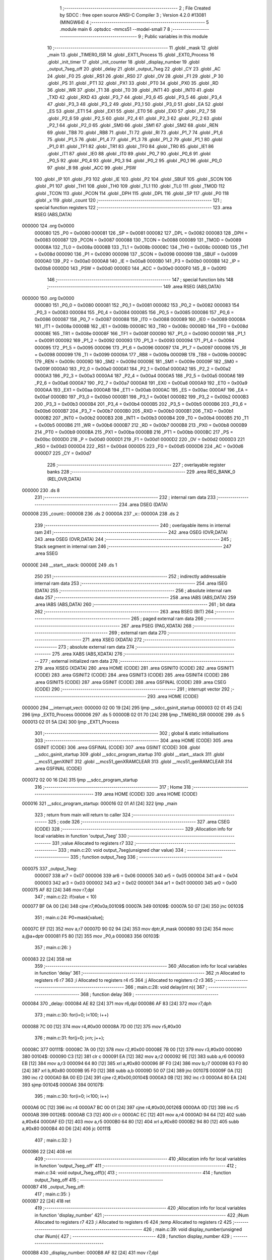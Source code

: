                                       1 ;--------------------------------------------------------
                                      2 ; File Created by SDCC : free open source ANSI-C Compiler
                                      3 ; Version 4.2.0 #13081 (MINGW64)
                                      4 ;--------------------------------------------------------
                                      5 	.module main
                                      6 	.optsdcc -mmcs51 --model-small
                                      7 	
                                      8 ;--------------------------------------------------------
                                      9 ; Public variables in this module
                                     10 ;--------------------------------------------------------
                                     11 	.globl _mask
                                     12 	.globl _main
                                     13 	.globl _TIMER0_ISR
                                     14 	.globl _EXT1_Process
                                     15 	.globl _EXT0_Process
                                     16 	.globl _init_timer
                                     17 	.globl _init_counter
                                     18 	.globl _display_number
                                     19 	.globl _output_7seg_off
                                     20 	.globl _delay
                                     21 	.globl _output_7seg
                                     22 	.globl _CY
                                     23 	.globl _AC
                                     24 	.globl _F0
                                     25 	.globl _RS1
                                     26 	.globl _RS0
                                     27 	.globl _OV
                                     28 	.globl _F1
                                     29 	.globl _P
                                     30 	.globl _PS
                                     31 	.globl _PT1
                                     32 	.globl _PX1
                                     33 	.globl _PT0
                                     34 	.globl _PX0
                                     35 	.globl _RD
                                     36 	.globl _WR
                                     37 	.globl _T1
                                     38 	.globl _T0
                                     39 	.globl _INT1
                                     40 	.globl _INT0
                                     41 	.globl _TXD
                                     42 	.globl _RXD
                                     43 	.globl _P3_7
                                     44 	.globl _P3_6
                                     45 	.globl _P3_5
                                     46 	.globl _P3_4
                                     47 	.globl _P3_3
                                     48 	.globl _P3_2
                                     49 	.globl _P3_1
                                     50 	.globl _P3_0
                                     51 	.globl _EA
                                     52 	.globl _ES
                                     53 	.globl _ET1
                                     54 	.globl _EX1
                                     55 	.globl _ET0
                                     56 	.globl _EX0
                                     57 	.globl _P2_7
                                     58 	.globl _P2_6
                                     59 	.globl _P2_5
                                     60 	.globl _P2_4
                                     61 	.globl _P2_3
                                     62 	.globl _P2_2
                                     63 	.globl _P2_1
                                     64 	.globl _P2_0
                                     65 	.globl _SM0
                                     66 	.globl _SM1
                                     67 	.globl _SM2
                                     68 	.globl _REN
                                     69 	.globl _TB8
                                     70 	.globl _RB8
                                     71 	.globl _TI
                                     72 	.globl _RI
                                     73 	.globl _P1_7
                                     74 	.globl _P1_6
                                     75 	.globl _P1_5
                                     76 	.globl _P1_4
                                     77 	.globl _P1_3
                                     78 	.globl _P1_2
                                     79 	.globl _P1_1
                                     80 	.globl _P1_0
                                     81 	.globl _TF1
                                     82 	.globl _TR1
                                     83 	.globl _TF0
                                     84 	.globl _TR0
                                     85 	.globl _IE1
                                     86 	.globl _IT1
                                     87 	.globl _IE0
                                     88 	.globl _IT0
                                     89 	.globl _P0_7
                                     90 	.globl _P0_6
                                     91 	.globl _P0_5
                                     92 	.globl _P0_4
                                     93 	.globl _P0_3
                                     94 	.globl _P0_2
                                     95 	.globl _P0_1
                                     96 	.globl _P0_0
                                     97 	.globl _B
                                     98 	.globl _ACC
                                     99 	.globl _PSW
                                    100 	.globl _IP
                                    101 	.globl _P3
                                    102 	.globl _IE
                                    103 	.globl _P2
                                    104 	.globl _SBUF
                                    105 	.globl _SCON
                                    106 	.globl _P1
                                    107 	.globl _TH1
                                    108 	.globl _TH0
                                    109 	.globl _TL1
                                    110 	.globl _TL0
                                    111 	.globl _TMOD
                                    112 	.globl _TCON
                                    113 	.globl _PCON
                                    114 	.globl _DPH
                                    115 	.globl _DPL
                                    116 	.globl _SP
                                    117 	.globl _P0
                                    118 	.globl _x
                                    119 	.globl _count
                                    120 ;--------------------------------------------------------
                                    121 ; special function registers
                                    122 ;--------------------------------------------------------
                                    123 	.area RSEG    (ABS,DATA)
      000000                        124 	.org 0x0000
                           000080   125 _P0	=	0x0080
                           000081   126 _SP	=	0x0081
                           000082   127 _DPL	=	0x0082
                           000083   128 _DPH	=	0x0083
                           000087   129 _PCON	=	0x0087
                           000088   130 _TCON	=	0x0088
                           000089   131 _TMOD	=	0x0089
                           00008A   132 _TL0	=	0x008a
                           00008B   133 _TL1	=	0x008b
                           00008C   134 _TH0	=	0x008c
                           00008D   135 _TH1	=	0x008d
                           000090   136 _P1	=	0x0090
                           000098   137 _SCON	=	0x0098
                           000099   138 _SBUF	=	0x0099
                           0000A0   139 _P2	=	0x00a0
                           0000A8   140 _IE	=	0x00a8
                           0000B0   141 _P3	=	0x00b0
                           0000B8   142 _IP	=	0x00b8
                           0000D0   143 _PSW	=	0x00d0
                           0000E0   144 _ACC	=	0x00e0
                           0000F0   145 _B	=	0x00f0
                                    146 ;--------------------------------------------------------
                                    147 ; special function bits
                                    148 ;--------------------------------------------------------
                                    149 	.area RSEG    (ABS,DATA)
      000000                        150 	.org 0x0000
                           000080   151 _P0_0	=	0x0080
                           000081   152 _P0_1	=	0x0081
                           000082   153 _P0_2	=	0x0082
                           000083   154 _P0_3	=	0x0083
                           000084   155 _P0_4	=	0x0084
                           000085   156 _P0_5	=	0x0085
                           000086   157 _P0_6	=	0x0086
                           000087   158 _P0_7	=	0x0087
                           000088   159 _IT0	=	0x0088
                           000089   160 _IE0	=	0x0089
                           00008A   161 _IT1	=	0x008a
                           00008B   162 _IE1	=	0x008b
                           00008C   163 _TR0	=	0x008c
                           00008D   164 _TF0	=	0x008d
                           00008E   165 _TR1	=	0x008e
                           00008F   166 _TF1	=	0x008f
                           000090   167 _P1_0	=	0x0090
                           000091   168 _P1_1	=	0x0091
                           000092   169 _P1_2	=	0x0092
                           000093   170 _P1_3	=	0x0093
                           000094   171 _P1_4	=	0x0094
                           000095   172 _P1_5	=	0x0095
                           000096   173 _P1_6	=	0x0096
                           000097   174 _P1_7	=	0x0097
                           000098   175 _RI	=	0x0098
                           000099   176 _TI	=	0x0099
                           00009A   177 _RB8	=	0x009a
                           00009B   178 _TB8	=	0x009b
                           00009C   179 _REN	=	0x009c
                           00009D   180 _SM2	=	0x009d
                           00009E   181 _SM1	=	0x009e
                           00009F   182 _SM0	=	0x009f
                           0000A0   183 _P2_0	=	0x00a0
                           0000A1   184 _P2_1	=	0x00a1
                           0000A2   185 _P2_2	=	0x00a2
                           0000A3   186 _P2_3	=	0x00a3
                           0000A4   187 _P2_4	=	0x00a4
                           0000A5   188 _P2_5	=	0x00a5
                           0000A6   189 _P2_6	=	0x00a6
                           0000A7   190 _P2_7	=	0x00a7
                           0000A8   191 _EX0	=	0x00a8
                           0000A9   192 _ET0	=	0x00a9
                           0000AA   193 _EX1	=	0x00aa
                           0000AB   194 _ET1	=	0x00ab
                           0000AC   195 _ES	=	0x00ac
                           0000AF   196 _EA	=	0x00af
                           0000B0   197 _P3_0	=	0x00b0
                           0000B1   198 _P3_1	=	0x00b1
                           0000B2   199 _P3_2	=	0x00b2
                           0000B3   200 _P3_3	=	0x00b3
                           0000B4   201 _P3_4	=	0x00b4
                           0000B5   202 _P3_5	=	0x00b5
                           0000B6   203 _P3_6	=	0x00b6
                           0000B7   204 _P3_7	=	0x00b7
                           0000B0   205 _RXD	=	0x00b0
                           0000B1   206 _TXD	=	0x00b1
                           0000B2   207 _INT0	=	0x00b2
                           0000B3   208 _INT1	=	0x00b3
                           0000B4   209 _T0	=	0x00b4
                           0000B5   210 _T1	=	0x00b5
                           0000B6   211 _WR	=	0x00b6
                           0000B7   212 _RD	=	0x00b7
                           0000B8   213 _PX0	=	0x00b8
                           0000B9   214 _PT0	=	0x00b9
                           0000BA   215 _PX1	=	0x00ba
                           0000BB   216 _PT1	=	0x00bb
                           0000BC   217 _PS	=	0x00bc
                           0000D0   218 _P	=	0x00d0
                           0000D1   219 _F1	=	0x00d1
                           0000D2   220 _OV	=	0x00d2
                           0000D3   221 _RS0	=	0x00d3
                           0000D4   222 _RS1	=	0x00d4
                           0000D5   223 _F0	=	0x00d5
                           0000D6   224 _AC	=	0x00d6
                           0000D7   225 _CY	=	0x00d7
                                    226 ;--------------------------------------------------------
                                    227 ; overlayable register banks
                                    228 ;--------------------------------------------------------
                                    229 	.area REG_BANK_0	(REL,OVR,DATA)
      000000                        230 	.ds 8
                                    231 ;--------------------------------------------------------
                                    232 ; internal ram data
                                    233 ;--------------------------------------------------------
                                    234 	.area DSEG    (DATA)
      000008                        235 _count::
      000008                        236 	.ds 2
      00000A                        237 _x::
      00000A                        238 	.ds 2
                                    239 ;--------------------------------------------------------
                                    240 ; overlayable items in internal ram
                                    241 ;--------------------------------------------------------
                                    242 	.area	OSEG    (OVR,DATA)
                                    243 	.area	OSEG    (OVR,DATA)
                                    244 ;--------------------------------------------------------
                                    245 ; Stack segment in internal ram
                                    246 ;--------------------------------------------------------
                                    247 	.area	SSEG
      00000E                        248 __start__stack:
      00000E                        249 	.ds	1
                                    250 
                                    251 ;--------------------------------------------------------
                                    252 ; indirectly addressable internal ram data
                                    253 ;--------------------------------------------------------
                                    254 	.area ISEG    (DATA)
                                    255 ;--------------------------------------------------------
                                    256 ; absolute internal ram data
                                    257 ;--------------------------------------------------------
                                    258 	.area IABS    (ABS,DATA)
                                    259 	.area IABS    (ABS,DATA)
                                    260 ;--------------------------------------------------------
                                    261 ; bit data
                                    262 ;--------------------------------------------------------
                                    263 	.area BSEG    (BIT)
                                    264 ;--------------------------------------------------------
                                    265 ; paged external ram data
                                    266 ;--------------------------------------------------------
                                    267 	.area PSEG    (PAG,XDATA)
                                    268 ;--------------------------------------------------------
                                    269 ; external ram data
                                    270 ;--------------------------------------------------------
                                    271 	.area XSEG    (XDATA)
                                    272 ;--------------------------------------------------------
                                    273 ; absolute external ram data
                                    274 ;--------------------------------------------------------
                                    275 	.area XABS    (ABS,XDATA)
                                    276 ;--------------------------------------------------------
                                    277 ; external initialized ram data
                                    278 ;--------------------------------------------------------
                                    279 	.area XISEG   (XDATA)
                                    280 	.area HOME    (CODE)
                                    281 	.area GSINIT0 (CODE)
                                    282 	.area GSINIT1 (CODE)
                                    283 	.area GSINIT2 (CODE)
                                    284 	.area GSINIT3 (CODE)
                                    285 	.area GSINIT4 (CODE)
                                    286 	.area GSINIT5 (CODE)
                                    287 	.area GSINIT  (CODE)
                                    288 	.area GSFINAL (CODE)
                                    289 	.area CSEG    (CODE)
                                    290 ;--------------------------------------------------------
                                    291 ; interrupt vector
                                    292 ;--------------------------------------------------------
                                    293 	.area HOME    (CODE)
      000000                        294 __interrupt_vect:
      000000 02 00 19         [24]  295 	ljmp	__sdcc_gsinit_startup
      000003 02 01 45         [24]  296 	ljmp	_EXT0_Process
      000006                        297 	.ds	5
      00000B 02 01 70         [24]  298 	ljmp	_TIMER0_ISR
      00000E                        299 	.ds	5
      000013 02 01 5A         [24]  300 	ljmp	_EXT1_Process
                                    301 ;--------------------------------------------------------
                                    302 ; global & static initialisations
                                    303 ;--------------------------------------------------------
                                    304 	.area HOME    (CODE)
                                    305 	.area GSINIT  (CODE)
                                    306 	.area GSFINAL (CODE)
                                    307 	.area GSINIT  (CODE)
                                    308 	.globl __sdcc_gsinit_startup
                                    309 	.globl __sdcc_program_startup
                                    310 	.globl __start__stack
                                    311 	.globl __mcs51_genXINIT
                                    312 	.globl __mcs51_genXRAMCLEAR
                                    313 	.globl __mcs51_genRAMCLEAR
                                    314 	.area GSFINAL (CODE)
      000072 02 00 16         [24]  315 	ljmp	__sdcc_program_startup
                                    316 ;--------------------------------------------------------
                                    317 ; Home
                                    318 ;--------------------------------------------------------
                                    319 	.area HOME    (CODE)
                                    320 	.area HOME    (CODE)
      000016                        321 __sdcc_program_startup:
      000016 02 01 A1         [24]  322 	ljmp	_main
                                    323 ;	return from main will return to caller
                                    324 ;--------------------------------------------------------
                                    325 ; code
                                    326 ;--------------------------------------------------------
                                    327 	.area CSEG    (CODE)
                                    328 ;------------------------------------------------------------
                                    329 ;Allocation info for local variables in function 'output_7seg'
                                    330 ;------------------------------------------------------------
                                    331 ;value                     Allocated to registers r7 
                                    332 ;------------------------------------------------------------
                                    333 ;	main.c:20: void output_7seg(unsigned char value)
                                    334 ;	-----------------------------------------
                                    335 ;	 function output_7seg
                                    336 ;	-----------------------------------------
      000075                        337 _output_7seg:
                           000007   338 	ar7 = 0x07
                           000006   339 	ar6 = 0x06
                           000005   340 	ar5 = 0x05
                           000004   341 	ar4 = 0x04
                           000003   342 	ar3 = 0x03
                           000002   343 	ar2 = 0x02
                           000001   344 	ar1 = 0x01
                           000000   345 	ar0 = 0x00
      000075 AF 82            [24]  346 	mov	r7,dpl
                                    347 ;	main.c:22: if(value < 10)
      000077 BF 0A 00         [24]  348 	cjne	r7,#0x0a,00109$
      00007A                        349 00109$:
      00007A 50 07            [24]  350 	jnc	00103$
                                    351 ;	main.c:24: P0=mask[value];
      00007C EF               [12]  352 	mov	a,r7
      00007D 90 02 94         [24]  353 	mov	dptr,#_mask
      000080 93               [24]  354 	movc	a,@a+dptr
      000081 F5 80            [12]  355 	mov	_P0,a
      000083                        356 00103$:
                                    357 ;	main.c:26: }
      000083 22               [24]  358 	ret
                                    359 ;------------------------------------------------------------
                                    360 ;Allocation info for local variables in function 'delay'
                                    361 ;------------------------------------------------------------
                                    362 ;n                         Allocated to registers r6 r7 
                                    363 ;i                         Allocated to registers r4 r5 
                                    364 ;j                         Allocated to registers r2 r3 
                                    365 ;------------------------------------------------------------
                                    366 ;	main.c:28: void delay(int n){
                                    367 ;	-----------------------------------------
                                    368 ;	 function delay
                                    369 ;	-----------------------------------------
      000084                        370 _delay:
      000084 AE 82            [24]  371 	mov	r6,dpl
      000086 AF 83            [24]  372 	mov	r7,dph
                                    373 ;	main.c:30: for(i=0; i<100; i++)
      000088 7C 00            [12]  374 	mov	r4,#0x00
      00008A 7D 00            [12]  375 	mov	r5,#0x00
                                    376 ;	main.c:31: for(j=0; j<n; j++);
      00008C                        377 00111$:
      00008C 7A 00            [12]  378 	mov	r2,#0x00
      00008E 7B 00            [12]  379 	mov	r3,#0x00
      000090                        380 00104$:
      000090 C3               [12]  381 	clr	c
      000091 EA               [12]  382 	mov	a,r2
      000092 9E               [12]  383 	subb	a,r6
      000093 EB               [12]  384 	mov	a,r3
      000094 64 80            [12]  385 	xrl	a,#0x80
      000096 8F F0            [24]  386 	mov	b,r7
      000098 63 F0 80         [24]  387 	xrl	b,#0x80
      00009B 95 F0            [12]  388 	subb	a,b
      00009D 50 07            [24]  389 	jnc	00107$
      00009F 0A               [12]  390 	inc	r2
      0000A0 BA 00 ED         [24]  391 	cjne	r2,#0x00,00104$
      0000A3 0B               [12]  392 	inc	r3
      0000A4 80 EA            [24]  393 	sjmp	00104$
      0000A6                        394 00107$:
                                    395 ;	main.c:30: for(i=0; i<100; i++)
      0000A6 0C               [12]  396 	inc	r4
      0000A7 BC 00 01         [24]  397 	cjne	r4,#0x00,00126$
      0000AA 0D               [12]  398 	inc	r5
      0000AB                        399 00126$:
      0000AB C3               [12]  400 	clr	c
      0000AC EC               [12]  401 	mov	a,r4
      0000AD 94 64            [12]  402 	subb	a,#0x64
      0000AF ED               [12]  403 	mov	a,r5
      0000B0 64 80            [12]  404 	xrl	a,#0x80
      0000B2 94 80            [12]  405 	subb	a,#0x80
      0000B4 40 D6            [24]  406 	jc	00111$
                                    407 ;	main.c:32: }
      0000B6 22               [24]  408 	ret
                                    409 ;------------------------------------------------------------
                                    410 ;Allocation info for local variables in function 'output_7seg_off'
                                    411 ;------------------------------------------------------------
                                    412 ;	main.c:34: void output_7seg_off(){
                                    413 ;	-----------------------------------------
                                    414 ;	 function output_7seg_off
                                    415 ;	-----------------------------------------
      0000B7                        416 _output_7seg_off:
                                    417 ;	main.c:35: }
      0000B7 22               [24]  418 	ret
                                    419 ;------------------------------------------------------------
                                    420 ;Allocation info for local variables in function 'display_number'
                                    421 ;------------------------------------------------------------
                                    422 ;iNum                      Allocated to registers r7 
                                    423 ;i                         Allocated to registers r6 
                                    424 ;temp                      Allocated to registers r2 
                                    425 ;------------------------------------------------------------
                                    426 ;	main.c:39: void display_number(unsigned char iNum){
                                    427 ;	-----------------------------------------
                                    428 ;	 function display_number
                                    429 ;	-----------------------------------------
      0000B8                        430 _display_number:
      0000B8 AF 82            [24]  431 	mov	r7,dpl
                                    432 ;	main.c:42: for(i=0; i<3; i++){
      0000BA 7E 00            [12]  433 	mov	r6,#0x00
      0000BC                        434 00102$:
                                    435 ;	main.c:43: temp = iNum % 10;
      0000BC 8F 04            [24]  436 	mov	ar4,r7
      0000BE 7D 00            [12]  437 	mov	r5,#0x00
      0000C0 75 0C 0A         [24]  438 	mov	__modsint_PARM_2,#0x0a
                                    439 ;	1-genFromRTrack replaced	mov	(__modsint_PARM_2 + 1),#0x00
      0000C3 8D 0D            [24]  440 	mov	(__modsint_PARM_2 + 1),r5
      0000C5 8C 82            [24]  441 	mov	dpl,r4
      0000C7 8D 83            [24]  442 	mov	dph,r5
      0000C9 C0 06            [24]  443 	push	ar6
      0000CB C0 05            [24]  444 	push	ar5
      0000CD C0 04            [24]  445 	push	ar4
      0000CF 12 02 22         [24]  446 	lcall	__modsint
      0000D2 AA 82            [24]  447 	mov	r2,dpl
      0000D4 D0 04            [24]  448 	pop	ar4
      0000D6 D0 05            [24]  449 	pop	ar5
                                    450 ;	main.c:44: iNum = iNum / 10;
      0000D8 75 0C 0A         [24]  451 	mov	__divsint_PARM_2,#0x0a
      0000DB 75 0D 00         [24]  452 	mov	(__divsint_PARM_2 + 1),#0x00
      0000DE 8C 82            [24]  453 	mov	dpl,r4
      0000E0 8D 83            [24]  454 	mov	dph,r5
      0000E2 C0 02            [24]  455 	push	ar2
      0000E4 12 02 58         [24]  456 	lcall	__divsint
      0000E7 AC 82            [24]  457 	mov	r4,dpl
      0000E9 D0 02            [24]  458 	pop	ar2
      0000EB D0 06            [24]  459 	pop	ar6
      0000ED 8C 07            [24]  460 	mov	ar7,r4
                                    461 ;	main.c:45: LED7SEG_ADDR0 = i & 0x01;
      0000EF EE               [12]  462 	mov	a,r6
      0000F0 54 01            [12]  463 	anl	a,#0x01
                                    464 ;	assignBit
      0000F2 24 FF            [12]  465 	add	a,#0xff
      0000F4 92 A2            [24]  466 	mov	_P2_2,c
                                    467 ;	main.c:46: LED7SEG_ADDR1 = i & 0x02;
      0000F6 EE               [12]  468 	mov	a,r6
      0000F7 03               [12]  469 	rr	a
      0000F8 54 01            [12]  470 	anl	a,#0x01
                                    471 ;	assignBit
      0000FA 24 FF            [12]  472 	add	a,#0xff
      0000FC 92 A3            [24]  473 	mov	_P2_3,c
                                    474 ;	main.c:47: LED7SEG_ADDR2 = i & 0x04;
      0000FE EE               [12]  475 	mov	a,r6
      0000FF 03               [12]  476 	rr	a
      000100 03               [12]  477 	rr	a
      000101 54 01            [12]  478 	anl	a,#0x01
                                    479 ;	assignBit
      000103 24 FF            [12]  480 	add	a,#0xff
      000105 92 A4            [24]  481 	mov	_P2_4,c
                                    482 ;	main.c:48: output_7seg(temp);
      000107 8A 82            [24]  483 	mov	dpl,r2
      000109 C0 07            [24]  484 	push	ar7
      00010B C0 06            [24]  485 	push	ar6
      00010D 12 00 75         [24]  486 	lcall	_output_7seg
                                    487 ;	main.c:49: delay(1);
      000110 90 00 01         [24]  488 	mov	dptr,#0x0001
      000113 12 00 84         [24]  489 	lcall	_delay
      000116 D0 06            [24]  490 	pop	ar6
      000118 D0 07            [24]  491 	pop	ar7
                                    492 ;	main.c:42: for(i=0; i<3; i++){
      00011A 0E               [12]  493 	inc	r6
      00011B BE 03 00         [24]  494 	cjne	r6,#0x03,00111$
      00011E                        495 00111$:
      00011E 40 9C            [24]  496 	jc	00102$
                                    497 ;	main.c:52: }
      000120 22               [24]  498 	ret
                                    499 ;------------------------------------------------------------
                                    500 ;Allocation info for local variables in function 'init_counter'
                                    501 ;------------------------------------------------------------
                                    502 ;	main.c:56: void init_counter(){
                                    503 ;	-----------------------------------------
                                    504 ;	 function init_counter
                                    505 ;	-----------------------------------------
      000121                        506 _init_counter:
                                    507 ;	main.c:57: P3_2 = 1; //3_2 input for interrupt 0
                                    508 ;	assignBit
      000121 D2 B2            [12]  509 	setb	_P3_2
                                    510 ;	main.c:58: EX0 = 1; //Cho phep ngat ngoai 0
                                    511 ;	assignBit
      000123 D2 A8            [12]  512 	setb	_EX0
                                    513 ;	main.c:59: IT0 = 1; //Ngat theo suon
                                    514 ;	assignBit
      000125 D2 88            [12]  515 	setb	_IT0
                                    516 ;	main.c:60: EA = 1; //Global interrupt
                                    517 ;	assignBit
      000127 D2 AF            [12]  518 	setb	_EA
                                    519 ;	main.c:61: EX1 = 1;
                                    520 ;	assignBit
      000129 D2 AA            [12]  521 	setb	_EX1
                                    522 ;	main.c:62: IT1 = 1;
                                    523 ;	assignBit
      00012B D2 8A            [12]  524 	setb	_IT1
                                    525 ;	main.c:63: }
      00012D 22               [24]  526 	ret
                                    527 ;------------------------------------------------------------
                                    528 ;Allocation info for local variables in function 'init_timer'
                                    529 ;------------------------------------------------------------
                                    530 ;	main.c:65: void init_timer(){
                                    531 ;	-----------------------------------------
                                    532 ;	 function init_timer
                                    533 ;	-----------------------------------------
      00012E                        534 _init_timer:
                                    535 ;	main.c:66: count = 0;
      00012E E4               [12]  536 	clr	a
      00012F F5 08            [12]  537 	mov	_count,a
      000131 F5 09            [12]  538 	mov	(_count + 1),a
                                    539 ;	main.c:67: LED7SEG_DATA = 0x00;
                                    540 ;	1-genFromRTrack replaced	mov	_P0,#0x00
      000133 F5 80            [12]  541 	mov	_P0,a
                                    542 ;	main.c:71: TMOD = 0x01;    //timer 0 mode 1
      000135 75 89 01         [24]  543 	mov	_TMOD,#0x01
                                    544 ;	main.c:72: TH0 = TH0_50ms;
      000138 75 8C 4C         [24]  545 	mov	_TH0,#0x4c
                                    546 ;	main.c:73: TL0 = TL0_50ms;
                                    547 ;	1-genFromRTrack replaced	mov	_TL0,#0x00
      00013B F5 8A            [12]  548 	mov	_TL0,a
                                    549 ;	main.c:77: IE  = 0b10000010;
      00013D 75 A8 82         [24]  550 	mov	_IE,#0x82
                                    551 ;	main.c:78: TF0 = 0;
                                    552 ;	assignBit
      000140 C2 8D            [12]  553 	clr	_TF0
                                    554 ;	main.c:79: TR0 = 1;
                                    555 ;	assignBit
      000142 D2 8C            [12]  556 	setb	_TR0
                                    557 ;	main.c:80: }
      000144 22               [24]  558 	ret
                                    559 ;------------------------------------------------------------
                                    560 ;Allocation info for local variables in function 'EXT0_Process'
                                    561 ;------------------------------------------------------------
                                    562 ;	main.c:83: void EXT0_Process() __interrupt IE0_VECTOR
                                    563 ;	-----------------------------------------
                                    564 ;	 function EXT0_Process
                                    565 ;	-----------------------------------------
      000145                        566 _EXT0_Process:
      000145 C0 E0            [24]  567 	push	acc
      000147 C0 D0            [24]  568 	push	psw
                                    569 ;	main.c:85: EA=0; //Cam ngat
                                    570 ;	assignBit
      000149 C2 AF            [12]  571 	clr	_EA
                                    572 ;	main.c:86: count++;
      00014B 05 08            [12]  573 	inc	_count
      00014D E4               [12]  574 	clr	a
      00014E B5 08 02         [24]  575 	cjne	a,_count,00103$
      000151 05 09            [12]  576 	inc	(_count + 1)
      000153                        577 00103$:
                                    578 ;	main.c:87: EA=1; //Cho phep ngat
                                    579 ;	assignBit
      000153 D2 AF            [12]  580 	setb	_EA
                                    581 ;	main.c:88: }
      000155 D0 D0            [24]  582 	pop	psw
      000157 D0 E0            [24]  583 	pop	acc
      000159 32               [24]  584 	reti
                                    585 ;	eliminated unneeded mov psw,# (no regs used in bank)
                                    586 ;	eliminated unneeded push/pop dpl
                                    587 ;	eliminated unneeded push/pop dph
                                    588 ;	eliminated unneeded push/pop b
                                    589 ;------------------------------------------------------------
                                    590 ;Allocation info for local variables in function 'EXT1_Process'
                                    591 ;------------------------------------------------------------
                                    592 ;	main.c:90: void EXT1_Process() __interrupt IE1_VECTOR
                                    593 ;	-----------------------------------------
                                    594 ;	 function EXT1_Process
                                    595 ;	-----------------------------------------
      00015A                        596 _EXT1_Process:
      00015A C0 E0            [24]  597 	push	acc
      00015C C0 D0            [24]  598 	push	psw
                                    599 ;	main.c:92: EA=0; //Cam ngat
                                    600 ;	assignBit
      00015E C2 AF            [12]  601 	clr	_EA
                                    602 ;	main.c:93: count--;
      000160 15 08            [12]  603 	dec	_count
      000162 74 FF            [12]  604 	mov	a,#0xff
      000164 B5 08 02         [24]  605 	cjne	a,_count,00103$
      000167 15 09            [12]  606 	dec	(_count + 1)
      000169                        607 00103$:
                                    608 ;	main.c:94: EA=1; //Cho phep ngat
                                    609 ;	assignBit
      000169 D2 AF            [12]  610 	setb	_EA
                                    611 ;	main.c:95: }
      00016B D0 D0            [24]  612 	pop	psw
      00016D D0 E0            [24]  613 	pop	acc
      00016F 32               [24]  614 	reti
                                    615 ;	eliminated unneeded mov psw,# (no regs used in bank)
                                    616 ;	eliminated unneeded push/pop dpl
                                    617 ;	eliminated unneeded push/pop dph
                                    618 ;	eliminated unneeded push/pop b
                                    619 ;------------------------------------------------------------
                                    620 ;Allocation info for local variables in function 'TIMER0_ISR'
                                    621 ;------------------------------------------------------------
                                    622 ;	main.c:98: void TIMER0_ISR() __interrupt TF0_VECTOR
                                    623 ;	-----------------------------------------
                                    624 ;	 function TIMER0_ISR
                                    625 ;	-----------------------------------------
      000170                        626 _TIMER0_ISR:
      000170 C0 E0            [24]  627 	push	acc
      000172 C0 D0            [24]  628 	push	psw
                                    629 ;	main.c:100: TH0 = TH0_50ms;
      000174 75 8C 4C         [24]  630 	mov	_TH0,#0x4c
                                    631 ;	main.c:101: TL0 = TL0_50ms;
      000177 75 8A 00         [24]  632 	mov	_TL0,#0x00
                                    633 ;	main.c:102: x++;
      00017A 05 0A            [12]  634 	inc	_x
      00017C E4               [12]  635 	clr	a
      00017D B5 0A 02         [24]  636 	cjne	a,_x,00109$
      000180 05 0B            [12]  637 	inc	(_x + 1)
      000182                        638 00109$:
                                    639 ;	main.c:103: if(x==20){
      000182 74 14            [12]  640 	mov	a,#0x14
      000184 B5 0A 06         [24]  641 	cjne	a,_x,00110$
      000187 E4               [12]  642 	clr	a
      000188 B5 0B 02         [24]  643 	cjne	a,(_x + 1),00110$
      00018B 80 02            [24]  644 	sjmp	00111$
      00018D                        645 00110$:
      00018D 80 0D            [24]  646 	sjmp	00103$
      00018F                        647 00111$:
                                    648 ;	main.c:104: count++;
      00018F 05 08            [12]  649 	inc	_count
      000191 E4               [12]  650 	clr	a
      000192 B5 08 02         [24]  651 	cjne	a,_count,00112$
      000195 05 09            [12]  652 	inc	(_count + 1)
      000197                        653 00112$:
                                    654 ;	main.c:105: x=0;
      000197 E4               [12]  655 	clr	a
      000198 F5 0A            [12]  656 	mov	_x,a
      00019A F5 0B            [12]  657 	mov	(_x + 1),a
      00019C                        658 00103$:
                                    659 ;	main.c:107: }
      00019C D0 D0            [24]  660 	pop	psw
      00019E D0 E0            [24]  661 	pop	acc
      0001A0 32               [24]  662 	reti
                                    663 ;	eliminated unneeded mov psw,# (no regs used in bank)
                                    664 ;	eliminated unneeded push/pop dpl
                                    665 ;	eliminated unneeded push/pop dph
                                    666 ;	eliminated unneeded push/pop b
                                    667 ;------------------------------------------------------------
                                    668 ;Allocation info for local variables in function 'main'
                                    669 ;------------------------------------------------------------
                                    670 ;	main.c:109: void main(){
                                    671 ;	-----------------------------------------
                                    672 ;	 function main
                                    673 ;	-----------------------------------------
      0001A1                        674 _main:
                                    675 ;	main.c:110: init_timer();
      0001A1 12 01 2E         [24]  676 	lcall	_init_timer
                                    677 ;	main.c:111: while(1){
      0001A4                        678 00102$:
                                    679 ;	main.c:112: display_number(count);
      0001A4 85 08 82         [24]  680 	mov	dpl,_count
      0001A7 12 00 B8         [24]  681 	lcall	_display_number
                                    682 ;	main.c:114: }
      0001AA 80 F8            [24]  683 	sjmp	00102$
                                    684 	.area CSEG    (CODE)
                                    685 	.area CONST   (CODE)
      000294                        686 _mask:
      000294 3F                     687 	.db #0x3f	; 63
      000295 06                     688 	.db #0x06	; 6
      000296 5B                     689 	.db #0x5b	; 91
      000297 4F                     690 	.db #0x4f	; 79	'O'
      000298 66                     691 	.db #0x66	; 102	'f'
      000299 6D                     692 	.db #0x6d	; 109	'm'
      00029A 7D                     693 	.db #0x7d	; 125
      00029B 07                     694 	.db #0x07	; 7
      00029C 7F                     695 	.db #0x7f	; 127
      00029D 6F                     696 	.db #0x6f	; 111	'o'
                                    697 	.area XINIT   (CODE)
                                    698 	.area CABS    (ABS,CODE)
